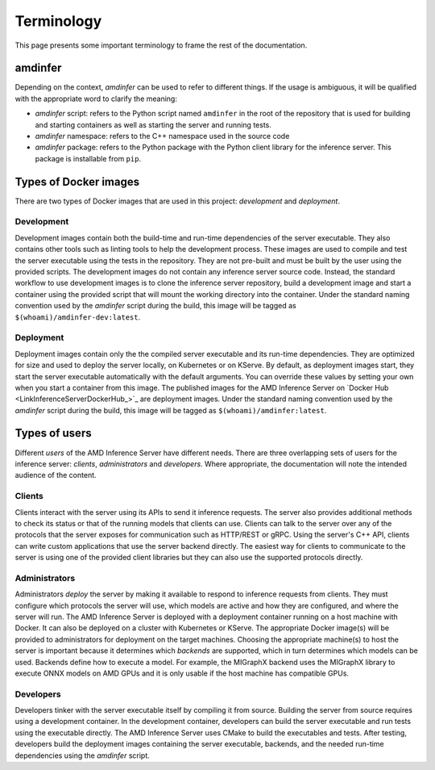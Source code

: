 ..
    Copyright 2023 Advanced Micro Devices, Inc.

    Licensed under the Apache License, Version 2.0 (the "License");
    you may not use this file except in compliance with the License.
    You may obtain a copy of the License at

        http://www.apache.org/licenses/LICENSE-2.0

    Unless required by applicable law or agreed to in writing, software
    distributed under the License is distributed on an "AS IS" BASIS,
    WITHOUT WARRANTIES OR CONDITIONS OF ANY KIND, either express or implied.
    See the License for the specific language governing permissions and
    limitations under the License.

Terminology
===========

This page presents some important terminology to frame the rest of the documentation.

amdinfer
--------

Depending on the context, *amdinfer* can be used to refer to different things.
If the usage is ambiguous, it will be qualified with the appropriate word to clarify the meaning:

* *amdinfer* script: refers to the Python script named ``amdinfer`` in the root of the repository that is used for building and starting containers as well as starting the server and running tests.
* *amdinfer* namespace: refers to the C++ namespace used in the source code
* *amdinfer* package: refers to the Python package with the Python client library for the inference server. This package is installable from ``pip``.

Types of Docker images
----------------------

There are two types of Docker images that are used in this project: *development* and *deployment*.

.. _terminology~Development:

Development
^^^^^^^^^^^

Development images contain both the build-time and run-time dependencies of the server executable.
They also contains other tools such as linting tools to help the development process.
These images are used to compile and test the server executable using the tests in the repository.
They are not pre-built and must be built by the user using the provided scripts.
The development images do not contain any inference server source code.
Instead, the standard workflow to use development images is to clone the inference server repository, build a development image and start a container using the provided script that will mount the working directory into the container.
Under the standard naming convention used by the *amdinfer* script during the build, this image will be tagged as ``$(whoami)/amdinfer-dev:latest``.

.. _terminology~Deployment:

Deployment
^^^^^^^^^^

Deployment images contain only the the compiled server executable and its run-time dependencies.
They are optimized for size and used to deploy the server locally, on Kubernetes or on KServe.
By default, as deployment images start, they start the server executable automatically with the default arguments.
You can override these values by setting your own when you start a container from this image.
The published images for the AMD Inference Server on `Docker Hub <LinkInferenceServerDockerHub_>`_ are deployment images.
Under the standard naming convention used by the *amdinfer* script during the build, this image will be tagged as ``$(whoami)/amdinfer:latest``.

Types of users
--------------

Different *users* of the AMD Inference Server have different needs.
There are three overlapping sets of users for the inference server: *clients*, *administrators* and *developers*.
Where appropriate, the documentation will note the intended audience of the content.

Clients
^^^^^^^

Clients interact with the server using its APIs to send it inference requests.
The server also provides additional methods to check its status or that of the running models that clients can use.
Clients can talk to the server over any of the protocols that the server exposes for communication such as HTTP/REST or gRPC.
Using the server's C++ API, clients can write custom applications that use the server backend directly.
The easiest way for clients to communicate to the server is using one of the provided client libraries but they can also use the supported protocols directly.

Administrators
^^^^^^^^^^^^^^

Administrators *deploy* the server by making it available to respond to inference requests from clients.
They must configure which protocols the server will use, which models are active and how they are configured, and where the server will run.
The AMD Inference Server is deployed with a deployment container running on a host machine with Docker.
It can also be deployed on a cluster with Kubernetes or KServe.
The appropriate Docker image(s) will be provided to administrators for deployment on the target machines.
Choosing the appropriate machine(s) to host the server is important because it determines which *backends* are supported, which in turn determines which models can be used.
Backends define how to execute a model.
For example, the MIGraphX backend uses the MIGraphX library to execute ONNX models on AMD GPUs and it is only usable if the host machine has compatible GPUs.

Developers
^^^^^^^^^^

Developers tinker with the server executable itself by compiling it from source.
Building the server from source requires using a development container.
In the development container, developers can build the server executable and run tests using the executable directly.
The AMD Inference Server uses CMake to build the executables and tests.
After testing, developers build the deployment images containing the server executable, backends, and the needed run-time dependencies using the *amdinfer* script.
